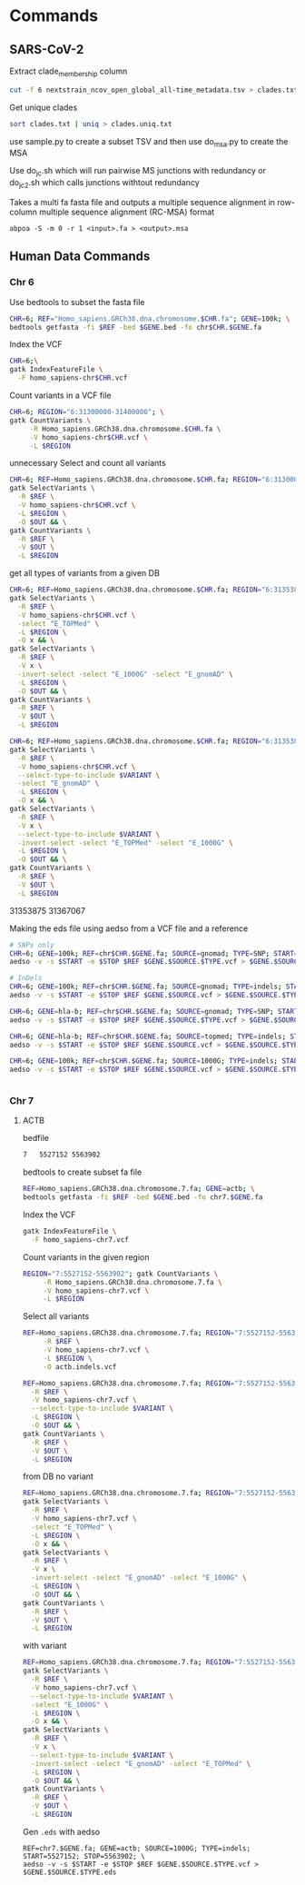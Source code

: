 * Commands
** SARS-CoV-2

Extract clade_membership column
#+BEGIN_SRC bash
cut -f 6 nextstrain_ncov_open_global_all-time_metadata.tsv > clades.txt
#+END_SRC

Get unique clades
#+BEGIN_SRC bash
sort clades.txt | uniq > clades.uniq.txt
#+END_SRC
use sample.py to create a subset TSV and then use do_msa.py to create the MSA


Use do_jc.sh which will run pairwise MS junctions with redundancy or do_jc_2.sh
which calls junctions withtout redundancy


Takes a multi fa fasta file and outputs a multiple sequence alignment in
row-column multiple sequence alignment (RC-MSA) format
#+BEGIN_SRC
abpoa -S -m 0 -r 1 <input>.fa > <output>.msa
#+END_SRC

** Human Data Commands

*** Chr 6
Use bedtools to subset the fasta file
#+BEGIN_SRC bash
CHR=6; REF="Homo_sapiens.GRCh38.dna.chromosome.$CHR.fa"; GENE=100k; \
bedtools getfasta -fi $REF -bed $GENE.bed -fo chr$CHR.$GENE.fa
#+END_SRC

Index the VCF
#+BEGIN_SRC bash
CHR=6;\
gatk IndexFeatureFile \
  -F homo_sapiens-chr$CHR.vcf
#+END_SRC

Count variants in a VCF file
#+BEGIN_SRC bash
CHR=6; REGION="6:31300000-31400000"; \
gatk CountVariants \
     -R Homo_sapiens.GRCh38.dna.chromosome.$CHR.fa \
     -V homo_sapiens-chr$CHR.vcf \
     -L $REGION
#+END_SRC

unnecessary
Select and count all variants
#+BEGIN_SRC bash
CHR=6; REF=Homo_sapiens.GRCh38.dna.chromosome.$CHR.fa; REGION="6:31300000-31400000"; OUT=100k.vcf;\
gatk SelectVariants \
  -R $REF \
  -V homo_sapiens-chr$CHR.vcf \
  -L $REGION \
  -O $OUT && \
gatk CountVariants \
  -R $REF \
  -V $OUT \
  -L $REGION
#+END_SRC
  
get all types of variants from a given DB

#+BEGIN_SRC bash
CHR=6; REF=Homo_sapiens.GRCh38.dna.chromosome.$CHR.fa; REGION="6:31353875-31367067"; OUT=hla-b.topmed.vcf;\
gatk SelectVariants \
  -R $REF \
  -V homo_sapiens-chr$CHR.vcf \
  -select "E_TOPMed" \
  -L $REGION \
  -O x && \
gatk SelectVariants \
  -R $REF \
  -V x \
  -invert-select -select "E_1000G" -select "E_gnomAD" \
  -L $REGION \
  -O $OUT && \
gatk CountVariants \
  -R $REF \
  -V $OUT \
  -L $REGION
#+END_SRC

#+BEGIN_SRC bash
CHR=6; REF=Homo_sapiens.GRCh38.dna.chromosome.$CHR.fa; REGION="6:31353875-31367067"; VARIANT=SNP; OUT=hla-b.gnomad.$VARIANT.vcf;\
gatk SelectVariants \
  -R $REF \
  -V homo_sapiens-chr$CHR.vcf \
  --select-type-to-include $VARIANT \
  -select "E_gnomAD" \
  -L $REGION \
  -O x && \
gatk SelectVariants \
  -R $REF \
  -V x \
  --select-type-to-include $VARIANT \
  -invert-select -select "E_TOPMed" -select "E_1000G" \
  -L $REGION \
  -O $OUT && \
gatk CountVariants \
  -R $REF \
  -V $OUT \
  -L $REGION
#+END_SRC

31353875 31367067

Making the eds file using aedso from a VCF file and a reference
#+BEGIN_SRC bash
# SNPs only
CHR=6; GENE=100k; REF=chr$CHR.$GENE.fa; SOURCE=gnomad; TYPE=SNP; START=31300001; STOP=31400000; \
aedso -v -s $START -e $STOP $REF $GENE.$SOURCE.$TYPE.vcf > $GENE.$SOURCE.$TYPE.eds

# InDels
CHR=6; GENE=100k; REF=chr$CHR.$GENE.fa; SOURCE=gnomad; TYPE=indels; START=31300001; STOP=31400000; \
aedso -v -s $START -e $STOP $REF $GENE.$SOURCE.vcf > $GENE.$SOURCE.$TYPE.eds

CHR=6; GENE=hla-b; REF=chr$CHR.$GENE.fa; SOURCE=gnomad; TYPE=SNP; START=31353875; STOP=31367067; \
aedso -v -s $START -e $STOP $REF $GENE.$SOURCE.$TYPE.vcf > $GENE.$SOURCE.$TYPE.eds

CHR=6; GENE=hla-b; REF=chr$CHR.$GENE.fa; SOURCE=topmed; TYPE=indels; START=31353875; STOP=31367067; \
aedso -v -s $START -e $STOP $REF $GENE.$SOURCE.vcf > $GENE.$SOURCE.$TYPE.eds

CHR=6; GENE=100k; REF=chr$CHR.$GENE.fa; SOURCE=1000G; TYPE=indels; START=31300000; STOP=31400000; \
aedso -v -s $START -e $STOP $REF $GENE.$SOURCE.vcf > $GENE.$SOURCE.$TYPE.eds


#+END_SRC

*** Chr 7


**** ACTB

bedfile
#+BEGIN_SRC bash
7	5527152	5563902
#+END_SRC

bedtools to create subset fa file
#+BEGIN_SRC bash
REF=Homo_sapiens.GRCh38.dna.chromosome.7.fa; GENE=actb; \
bedtools getfasta -fi $REF -bed $GENE.bed -fo chr7.$GENE.fa
#+END_SRC



Index the VCF
#+BEGIN_SRC bash
gatk IndexFeatureFile \
  -F homo_sapiens-chr7.vcf
#+END_SRC

Count variants in the given region
#+BEGIN_SRC bash
REGION="7:5527152-5563902"; gatk CountVariants \
     -R Homo_sapiens.GRCh38.dna.chromosome.7.fa \
     -V homo_sapiens-chr7.vcf \
     -L $REGION
#+END_SRC

Select all variants
#+BEGIN_SRC bash
REF=Homo_sapiens.GRCh38.dna.chromosome.7.fa; REGION="7:5527152-5563902"; gatk SelectVariants \
     -R $REF \
     -V homo_sapiens-chr7.vcf \
     -L $REGION \
     -O actb.indels.vcf
#+END_SRC

#+BEGIN_SRC bash
REF=Homo_sapiens.GRCh38.dna.chromosome.7.fa; REGION="7:5527152-5563902";  VARIANT=SNP; OUT=actb.snp.vcf; gatk SelectVariants \
  -R $REF \
  -V homo_sapiens-chr7.vcf \
  --select-type-to-include $VARIANT \
  -L $REGION \
  -O $OUT && \
gatk CountVariants \
  -R $REF \
  -V $OUT \
  -L $REGION
#+END_SRC

from DB
no variant
#+BEGIN_SRC bash
REF=Homo_sapiens.GRCh38.dna.chromosome.7.fa; REGION="7:5527152-5563902"; OUT="actb.topmed.indels.vcf"; \
gatk SelectVariants \
  -R $REF \
  -V homo_sapiens-chr7.vcf \
  -select "E_TOPMed" \
  -L $REGION \
  -O x && \
gatk SelectVariants \
  -R $REF \
  -V x \
  -invert-select -select "E_gnomAD" -select "E_1000G" \
  -L $REGION \
  -O $OUT && \
gatk CountVariants \
  -R $REF \
  -V $OUT \
  -L $REGION
#+END_SRC

with variant
#+BEGIN_SRC bash
REF=Homo_sapiens.GRCh38.dna.chromosome.7.fa; REGION="7:5527152-5563902"; VARIANT=SNP; OUT="actb.1000G.$VARIANT.vcf"; \
gatk SelectVariants \
  -R $REF \
  -V homo_sapiens-chr7.vcf \
  --select-type-to-include $VARIANT \
  -select "E_1000G" \
  -L $REGION \
  -O x && \
gatk SelectVariants \
  -R $REF \
  -V x \
  --select-type-to-include $VARIANT \
  -invert-select -select "E_gnomAD" -select "E_TOPMed" \
  -L $REGION \
  -O $OUT && \
gatk CountVariants \
  -R $REF \
  -V $OUT \
  -L $REGION
#+END_SRC

Gen ~.eds~ with aedso
#+BEGIN_SRC
REF=chr7.$GENE.fa; GENE=actb; SOURCE=1000G; TYPE=indels; START=5527152; STOP=5563902; \
aedso -v -s $START -e $STOP $REF $GENE.$SOURCE.$TYPE.vcf > $GENE.$SOURCE.$TYPE.eds
#+END_SRC

